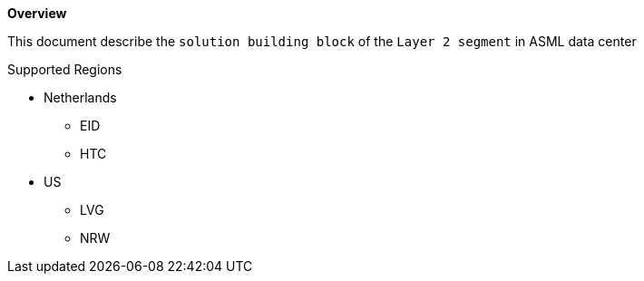 *Overview*

This document describe the `solution building block` of the `Layer 2 segment` in ASML data center

.Supported Regions

* Netherlands
** EID
** HTC

* US
** LVG
** NRW
